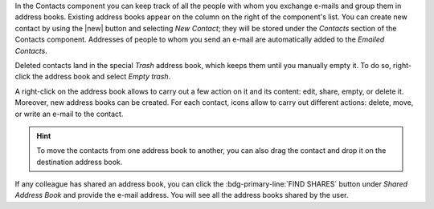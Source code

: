 .. SPDX-FileCopyrightText: 2022 Zextras <https://www.zextras.com/>
..
.. SPDX-License-Identifier: CC-BY-NC-SA-4.0

In the Contacts component you can keep track of all the people with whom
you exchange e-mails and group them in address books. Existing address
books appear on the column on the right of the component's list.
You can create new contact by using the |new| button and selecting
`New Contact`; they will be stored under the `Contacts` section of the
Contacts component.
Addresses of people to whom you send an e-mail are automatically added
to the `Emailed Contacts`.

Deleted contacts land in the special `Trash` address book, which keeps
them until you manually empty it. To do so, right-click the address
book and select `Empty trash`.

A right-click on the address book allows to carry out a few action on
it and its content: edit, share, empty, or delete it. Moreover, new
address books can be created.
For each contact, icons allow to carry out different actions: delete,
move, or write an e-mail to the contact.

.. hint:: To move the contacts from one address book to another, you
   can also drag the contact and drop it on the destination address
   book.

If any colleague has shared an address book, you can click the
:bdg-primary-line:`FIND SHARES` button under `Shared Address Book` and
provide the e-mail address. You will see all the address books shared
by the user.
